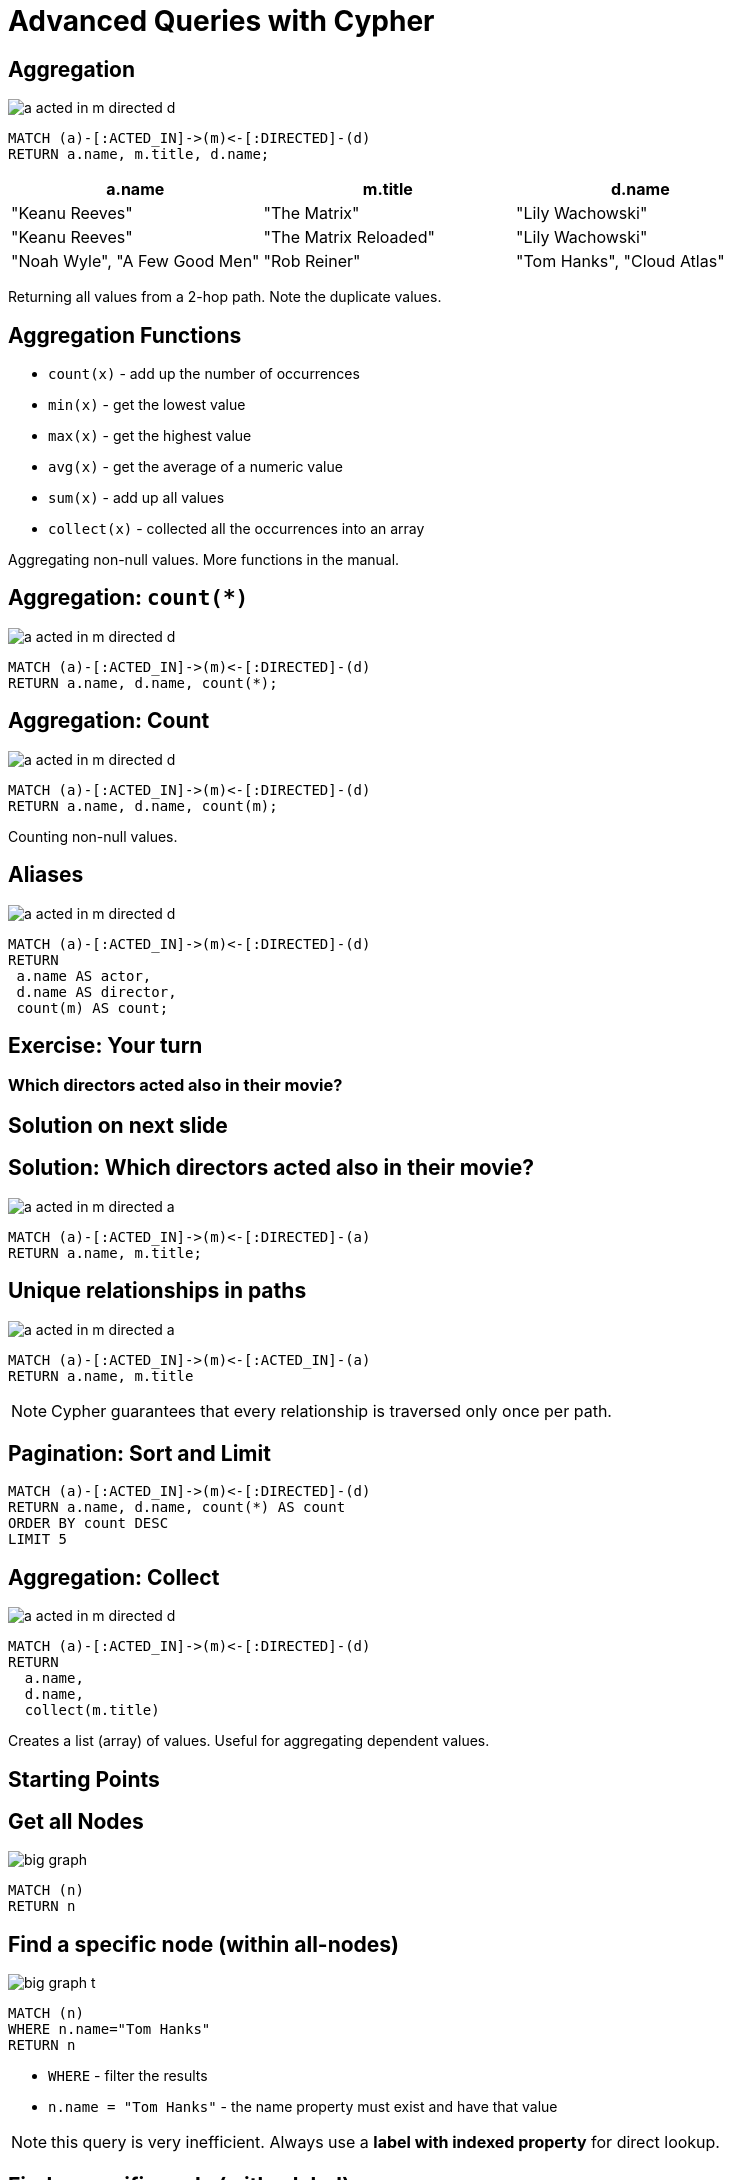 = Advanced Queries with Cypher

== Aggregation

image::{img}/a_acted_in_m_directed_d.png[]

[source,cypher,options={options}]
----
MATCH (a)-[:ACTED_IN]->(m)<-[:DIRECTED]-(d)
RETURN a.name, m.title, d.name;
----

[options={options}]
[frame="topbot",options="header"]
|===
|a.name|m.title	|d.name
|[highlight]#"Keanu Reeves"#|	"The Matrix"|[highlight]#"Lily Wachowski"#
|[highlight]#"Keanu Reeves"#|	"The Matrix Reloaded"|[highlight]#"Lily Wachowski"#
|"Noah Wyle",	"A Few Good Men"|	"Rob Reiner"
|"Tom Hanks",	"Cloud Atlas"|	"Lily Wachowski"
|===

Returning all values from a 2-hop path. Note the duplicate values.

== Aggregation Functions

[options={options}]
* `count(x)`	- add up the number of occurrences
* `min(x)`	- get the lowest value
* `max(x)`	- get the highest value
* `avg(x)`	- get the average of a numeric value
* `sum(x)`	- add up all values
* `collect(x)`	- collected all the occurrences into an array

Aggregating non-null values.
More functions in the manual.

== Aggregation: `count(*)`

image::{img}/a_acted_in_m_directed_d.png[]

[source,cypher,options={options}]
----
MATCH (a)-[:ACTED_IN]->(m)<-[:DIRECTED]-(d)
RETURN a.name, d.name, count(*);
----

////
[frame="topbot",options="header,step"]
|===
|a.name|	d.name|[highlight]#count(*)#
|"Aaron Sorkin"|"Rob Reiner"|	[highlight]#2#
|"Keanu Reeves"|"Lily Wachowski"|	[highlight]#3#
|"Hugo Weaving"|"Tom Tykwer"|	[highlight]#1#
|===
////

== Aggregation: Count

image::{img}/a_acted_in_m_directed_d.png[]

[source,cypher,options={options}]
----
MATCH (a)-[:ACTED_IN]->(m)<-[:DIRECTED]-(d)
RETURN a.name, d.name, count(m);
----

Counting non-null values.

////
[frame="topbot",options="header,step"]
|===
|a.name|	d.name|[highlight]#count(m)#
|"Aaron Sorkin"|"Rob Reiner"|	2
|"Keanu Reeves"|"Lily Wachowski"|	3
|"Hugo Weaving"|"Tom Tykwer"|	1
|===
////

== Aliases 

image::{img}/a_acted_in_m_directed_d.png[]


[source,cypher,options={options}]
----
MATCH (a)-[:ACTED_IN]->(m)<-[:DIRECTED]-(d)
RETURN 
 a.name AS actor,
 d.name AS director, 
 count(m) AS count;
----

////
[frame="topbot",options="header,step"]
|===
|[highlight]#actor#|[highlight]#director#|[highlight]#count#
|"Aaron Sorkin"|"Rob Reiner"|	2
|"Keanu Reeves"|"Lily Wachowski"|	3
|"Hugo Weaving"|"Tom Tykwer"|	1
|===
////

[.labslide]
== Exercise: Your turn

=== Which directors acted also in their movie?


== Solution on next slide

== Solution: Which directors acted also in their movie?

image::{img}/a_acted_in_m_directed_a.png[]

[source,cypher,options={options}]
----
MATCH (a)-[:ACTED_IN]->(m)<-[:DIRECTED]-(a)
RETURN a.name, m.title;
----

== Unique relationships in paths

image::{img}/a_acted_in_m_directed_a.png[]

[source,cypher,options={options}]
----
MATCH (a)-[:ACTED_IN]->(m)<-[:ACTED_IN]-(a)
RETURN a.name, m.title
----

NOTE: Cypher guarantees that every relationship is traversed only once per path.

== Pagination: Sort and Limit

[source,cypher,options={options}]
----
MATCH (a)-[:ACTED_IN]->(m)<-[:DIRECTED]-(d)
RETURN a.name, d.name, count(*) AS count
ORDER BY count DESC
LIMIT 5
----

== Aggregation: Collect

image::{img}/a_acted_in_m_directed_d.png[]

[source,cypher,options={options}]
----
MATCH (a)-[:ACTED_IN]->(m)<-[:DIRECTED]-(d)
RETURN 
  a.name, 
  d.name, 
  collect(m.title)
----

Creates a list (array) of values.
Useful for aggregating dependent values.

== Starting Points

== Get all Nodes

image::{img}/big_graph.png[]

[source,cypher,options={options}]
----
MATCH (n)
RETURN n
----

== Find a specific node (within all-nodes)

image::{img}/big_graph_t.png[float=right]

[source,cypher,options={options}]
----
MATCH (n)
WHERE n.name="Tom Hanks"
RETURN n
----

[options={options}]
* `WHERE` - filter the results
* `n.name = "Tom Hanks"` - the name property must exist and have that value

NOTE: this query is very inefficient. 
Always use a *label with indexed property* for direct lookup.

== Find a specific node (with a label)

image::{img}/big_graph_t.png[float=right]

[source,cypher,options={options}]
----
MATCH (tom:Person)
WHERE tom.name="Tom Hanks"
RETURN tom
----

[options={options}]
* `:Person` - Matches only nodes labeled as Person

== Start with a specific (labeled) node

image::{img}/big_graph_m_t_circled.png[float=right]

.Movies featuring Tom Hanks.
[source,cypher,options={options}]
----
MATCH (tom:Person)-[:ACTED_IN]->(movie:Movie)
WHERE tom.name="Tom Hanks"
RETURN movie.title
----

== Start with a specific labeled node

image::{img}/big_graph_d_t.png.png[float=right]

.Directors who worked with Tom Hanks
[source,cypher,options={options}]
----
MATCH (tom:Person)-[:ACTED_IN]->(movie:Movie),
      (director:Person)-[:DIRECTED]->(movie:Movie)
WHERE tom.name="Tom Hanks"
RETURN director.name
----

== Start with a specific labeled node

image::{img}/big_graph_d_t.png.png[float=right]

.Directors who worked with Tom Hanks
[source,cypher,options={options}]
----
MATCH (tom:Person)-[:ACTED_IN]->()<-[:DIRECTED]-(director)
WHERE tom.name="Tom Hanks"
RETURN DISTINCT director.name
----

== Indexing for fast Lookup

== Create label-specific index


.Nodes labeled as Movie, indexed by title property
[source,cypher,options={options}]
----
CREATE INDEX ON :Movie(title)
----

Indexes support

* equality, (non-)existence, `IN`
* text comparison (`CONTAINS, STARTS WITH, ENDS WITH`)
* numeric ranges

.Nodes labeled as Person, constrained by name property
[source,cypher,options={options}]
----
CREATE CONSTRAINT ON (p:Person) ASSERT p.name IS UNIQUE;
----

Constraints guarantee

* Single entry per value
* Uniqueness (fail on duplicate)
* Correctness for MERGE (incl. lock)

== Labels on pattern "anchors"

image::big_graph_k_t_m.png[float=right]

.Movies featuring both Tom Hanks and Kevin Bacon
[source,cypher,options={options}]
----
MATCH (tom:Person)-[:ACTED_IN]->(movie),
(kevin:Person)-[:ACTED_IN]->(movie)
WHERE tom.name="Tom Hanks" AND
      kevin.name="Kevin Bacon"
RETURN movie.title
----

== Conditions

image::big_graph_m_released.png[float=right]

.Movies in which Tom Hanks acted, that were released before 1992
[source,cypher,options={options}]
----
MATCH (tom:Person)-[:ACTED_IN]->(movie:Movie)
WHERE tom.name="Tom Hanks"
AND movie.released < 1992
RETURN movie.title
----

If range was indexed, Cypher _could_ use the index.

== Conditions on properties

.Movies in which Keanu Reeves played Neo

[source,cypher,options={options}]
----
MATCH (actor:Person)-[r:ACTED_IN]->(movie)
WHERE actor.name="Keanu Reeves"
AND "Neo" IN (r.roles)
RETURN movie.title
----

=== Alternative Variant

[source,cypher,options={options}]
----
MATCH (actor:Person)-[r:ACTED_IN]->(movie)
WHERE actor.name="Keanu Reeves"
  AND ANY( x IN r.roles WHERE x = "Neo")
RETURN movie.title
----

== Conditions based on comparisons

.Actors who worked with Tom and are older than he was
[source,cypher,options={options}]
----
MATCH (tom:Person)-[:ACTED_IN]->(movie),
      (a:Person)-[:ACTED_IN]->(movie)
WHERE tom.name="Tom Hanks"
  AND a.born < tom.born
RETURN DISTINCT a.name
----

=== Comparision and Computation

[source,cypher,options={options}]
----
MATCH (tom:Person)-[:ACTED_IN]->(movie),
      (a:Person)-[:ACTED_IN]->(movie)
WHERE tom.name="Tom Hanks"
  AND a.born < tom.born
RETURN DISTINCT a.name, (tom.born - a.born) AS diff
----

== Conditions based on patterns

.Actors who worked with Gene Hackman
[source,cypher,options={options}]
----
MATCH (gene:Person)-[:ACTED_IN]->(movie),
      (n)-[:ACTED_IN]->(movie)
WHERE gene.name="Gene Hackman"
RETURN DISTINCT n.name
----

== Conditions based on patterns

.Actors who worked with Gene and were directors
[source,cypher,options={options}]
----
MATCH (gene:Person)-[:ACTED_IN]->(movie),
      (n)-[:ACTED_IN]->(movie)
WHERE gene.name="Gene Hackman"
  AND (n)-[:DIRECTED]->()
RETURN DISTINCT n.name
----

== Conditions based on Patterns

.Actors who worked with Keanu, but not when he was also working with Hugo
[source,cypher,options={options}]
----
MATCH (keanu:Person)-[:ACTED_IN]->(movie),
      (n)-[:ACTED_IN]->(movie),
      (hugo:Person)
WHERE keanu.name="Keanu Reeves" AND
      hugo.name="Hugo Weaving"
AND NOT (hugo)-[:ACTED_IN]->(movie)
RETURN DISTINCT n.name
----

== Text Comparisons on Properties

.Case sensitive CONTAINS
[source,cypher,options={options}]
----
MATCH (matrix:Movie)<-[r:ACTED_IN]-(a)
WHERE matrix.title="The Matrix"
  AND a.name CONTAINS "Emil"
RETURN a
----

.STARTS WITH
[source,cypher,options={options}]
----
MATCH (matrix:Movie)<-[r:ACTED_IN]-(a)
WHERE matrix.title STARTS WITH "The"
  AND a.name CONTAINS "Emil"
RETURN a
----

* All text comparisons use existing indexes

== Text Comparisons on Properties

.Regular Expression
[source,cypher,options={options}]
----
MATCH (matrix:Movie)<-[r:ACTED_IN]-(a)
WHERE matrix.title="The Matrix"
  AND a.name =~ ".*Emil.*"
RETURN a
----

[.labslide]
== Exercise: Who are the five busiest actors?

== Solution on next page

== Solution: Who are the five busiest actors?

[source,cypher,options={options}]
----
MATCH (a:Person)-[:ACTED_IN]->()
RETURN a.name, count(*) AS count
ORDER BY count DESC
LIMIT 5
----

[.labslide]
== Exercise: Recommend 3 actors that Keanu Reeves should work with (but hasn’t).

Note that you can base it on co-acting (or not).

== Solution on next page

== Solution: Recommend 3 actors that Keanu Reeves should work with (but hasn’t).

[source,cypher,options={options}]
----
MATCH (keanu:Person)-[:ACTED_IN]->()<-[:ACTED_IN]-(c),
      (c)-[:ACTED_IN]->()<-[:ACTED_IN]-(coc)
WHERE keanu.name="Keanu Reeves"
  AND coc <> keanu
  AND NOT((keanu)-[:ACTED_IN]->()<-[:ACTED_IN]-(coc))
RETURN coc.name, count(coc)
ORDER BY count(coc) DESC
LIMIT 3
----

